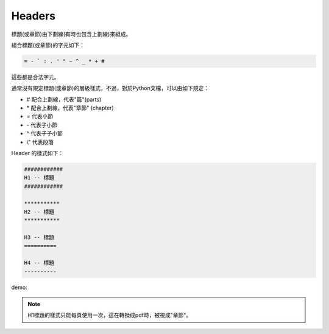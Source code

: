 *******
Headers
*******

標題(或章節)由下劃線(有時也包含上劃線)來組成。

組合標題(或章節)的字元如下：

.. code-block:: reST

    = - ` : . ' " ~ ^ _ * + #
    
這些都是合法字元。

通常沒有規定標題(或章節)的層級樣式，不過，對於Python文檔，可以由如下規定：

* # 配合上劃線，代表"篇"(parts)
* \* 配合上劃線，代表"章節" (chapter)
* = 代表小節
* \- 代表子小節
* ^ 代表子子小節
* \\" 代表段落

Header 的樣式如下：

.. code-block:: reST

    ############
    H1 -- 標題
    ############

    ***********
    H2 -- 標題
    ***********

    H3 -- 標題
    ==========

    H4 -- 標題
    ----------

demo:

.. image:: ../_static/header.png

.. note::

    H1標題的樣式只能每頁使用一次，這在轉換成pdf時，被視成"章節"。



